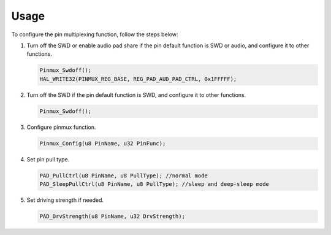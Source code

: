 .. _pinctrl:

Usage
------------------------

To configure the pin multiplexing function, follow the steps below:

1. Turn off the SWD or enable audio pad share if the pin default function is SWD or audio, and configure it to other functions.
   
   .. code-block:: C

      Pinmux_Swdoff();
      HAL_WRITE32(PINMUX_REG_BASE, REG_PAD_AUD_PAD_CTRL, 0x1FFFFF);

2. Turn off the SWD if the pin default function is SWD, and configure it to other functions.

   .. code-block:: C

      Pinmux_Swdoff();

3. Configure pinmux function.

   .. code-block:: C

      Pinmux_Config(u8 PinName, u32 PinFunc);

4. Set pin pull type.

   .. code-block:: C

      PAD_PullCtrl(u8 PinName, u8 PullType); //normal mode
      PAD_SleepPullCtrl(u8 PinName, u8 PullType); //sleep and deep-sleep mode

5. Set driving strength if needed.

   .. code-block:: C

      PAD_DrvStrength(u8 PinName, u32 DrvStrength);
